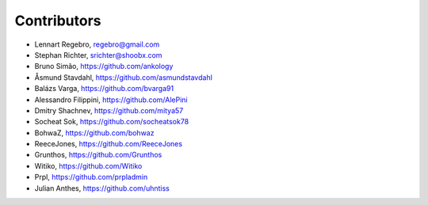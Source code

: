 Contributors
------------

* Lennart Regebro, regebro@gmail.com
* Stephan Richter, srichter@shoobx.com
* Bruno Simão, https://github.com/ankology
* Åsmund Stavdahl, https://github.com/asmundstavdahl
* Balázs Varga, https://github.com/bvarga91
* Alessandro Filippini, https://github.com/AlePini
* Dmitry Shachnev, https://github.com/mitya57
* Socheat Sok, https://github.com/socheatsok78
* BohwaZ, https://github.com/bohwaz
* ReeceJones, https://github.com/ReeceJones
* Grunthos, https://github.com/Grunthos
* Witiko, https://github.com/Witiko
* Prpl, https://github.com/prpladmin
* Julian Anthes, https://github.com/uhntiss
